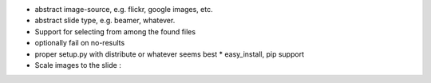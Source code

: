 * abstract image-source, e.g. flickr, google images, etc.
* abstract slide type, e.g. beamer, whatever.
* Support for selecting from among the found files
* optionally fail on no-results
* proper setup.py with distribute or whatever seems best
  * easy_install, pip support
* Scale images to the slide :\
